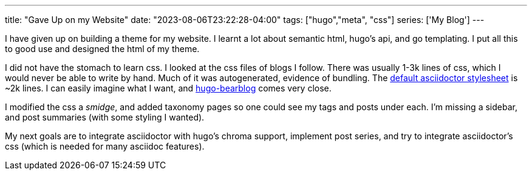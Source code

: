 ---
title: "Gave Up on my Website"
date: "2023-08-06T23:22:28-04:00"
tags: ["hugo","meta", "css"]
series: ['My Blog']
---

I have given up on building a theme for my website. I learnt a lot about semantic html, hugo's api, and go templating. I put all this to good use and designed the html of my theme.

I did not have the stomach to learn css. I looked at the css files of blogs I follow. There was usually 1-3k lines of css, which I would never be able to write by hand. Much of it was autogenerated, evidence of bundling. The https://github.com/asciidoctor/asciidoctor/blob/main/src/stylesheets/asciidoctor.css[default asciidoctor stylesheet] is ~2k lines. I can easily imagine what I want, and https://github.com/janraasch/hugo-bearblog[hugo-bearblog] comes very close.

I modified the css a _smidge_, and added taxonomy pages so one could see my tags and posts under each. I'm missing a sidebar, and post summaries (with some styling I wanted).

My next goals are to integrate asciidoctor with hugo's chroma support, implement post series, and try to integrate asciidoctor's css (which is needed for many asciidoc features).